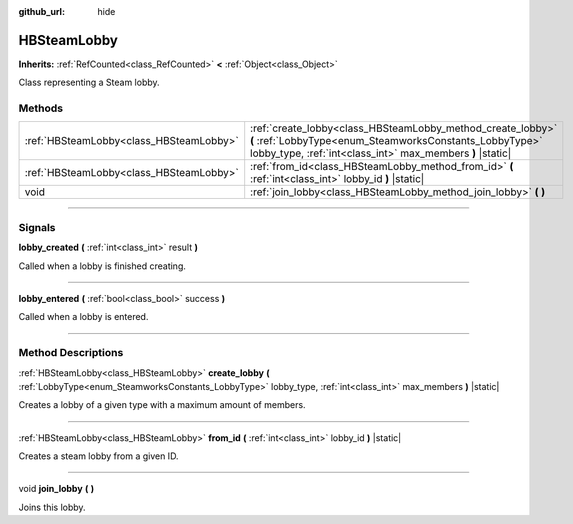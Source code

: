 :github_url: hide

.. DO NOT EDIT THIS FILE!!!
.. Generated automatically from Godot engine sources.
.. Generator: https://github.com/godotengine/godot/tree/master/doc/tools/make_rst.py.
.. XML source: https://github.com/godotengine/godot/tree/master/modules/steamworks/doc_classes/HBSteamLobby.xml.

.. _class_HBSteamLobby:

HBSteamLobby
============

**Inherits:** :ref:`RefCounted<class_RefCounted>` **<** :ref:`Object<class_Object>`

Class representing a Steam lobby.

.. rst-class:: classref-reftable-group

Methods
-------

.. table::
   :widths: auto

   +-----------------------------------------+-------------------------------------------------------------------------------------------------------------------------------------------------------------------------------------+
   | :ref:`HBSteamLobby<class_HBSteamLobby>` | :ref:`create_lobby<class_HBSteamLobby_method_create_lobby>` **(** :ref:`LobbyType<enum_SteamworksConstants_LobbyType>` lobby_type, :ref:`int<class_int>` max_members **)** |static| |
   +-----------------------------------------+-------------------------------------------------------------------------------------------------------------------------------------------------------------------------------------+
   | :ref:`HBSteamLobby<class_HBSteamLobby>` | :ref:`from_id<class_HBSteamLobby_method_from_id>` **(** :ref:`int<class_int>` lobby_id **)** |static|                                                                               |
   +-----------------------------------------+-------------------------------------------------------------------------------------------------------------------------------------------------------------------------------------+
   | void                                    | :ref:`join_lobby<class_HBSteamLobby_method_join_lobby>` **(** **)**                                                                                                                 |
   +-----------------------------------------+-------------------------------------------------------------------------------------------------------------------------------------------------------------------------------------+

.. rst-class:: classref-section-separator

----

.. rst-class:: classref-descriptions-group

Signals
-------

.. _class_HBSteamLobby_signal_lobby_created:

.. rst-class:: classref-signal

**lobby_created** **(** :ref:`int<class_int>` result **)**

Called when a lobby is finished creating.

.. rst-class:: classref-item-separator

----

.. _class_HBSteamLobby_signal_lobby_entered:

.. rst-class:: classref-signal

**lobby_entered** **(** :ref:`bool<class_bool>` success **)**

Called when a lobby is entered.

.. rst-class:: classref-section-separator

----

.. rst-class:: classref-descriptions-group

Method Descriptions
-------------------

.. _class_HBSteamLobby_method_create_lobby:

.. rst-class:: classref-method

:ref:`HBSteamLobby<class_HBSteamLobby>` **create_lobby** **(** :ref:`LobbyType<enum_SteamworksConstants_LobbyType>` lobby_type, :ref:`int<class_int>` max_members **)** |static|

Creates a lobby of a given type with a maximum amount of members.

.. rst-class:: classref-item-separator

----

.. _class_HBSteamLobby_method_from_id:

.. rst-class:: classref-method

:ref:`HBSteamLobby<class_HBSteamLobby>` **from_id** **(** :ref:`int<class_int>` lobby_id **)** |static|

Creates a steam lobby from a given ID.

.. rst-class:: classref-item-separator

----

.. _class_HBSteamLobby_method_join_lobby:

.. rst-class:: classref-method

void **join_lobby** **(** **)**

Joins this lobby.

.. |virtual| replace:: :abbr:`virtual (This method should typically be overridden by the user to have any effect.)`
.. |const| replace:: :abbr:`const (This method has no side effects. It doesn't modify any of the instance's member variables.)`
.. |vararg| replace:: :abbr:`vararg (This method accepts any number of arguments after the ones described here.)`
.. |constructor| replace:: :abbr:`constructor (This method is used to construct a type.)`
.. |static| replace:: :abbr:`static (This method doesn't need an instance to be called, so it can be called directly using the class name.)`
.. |operator| replace:: :abbr:`operator (This method describes a valid operator to use with this type as left-hand operand.)`
.. |bitfield| replace:: :abbr:`BitField (This value is an integer composed as a bitmask of the following flags.)`
